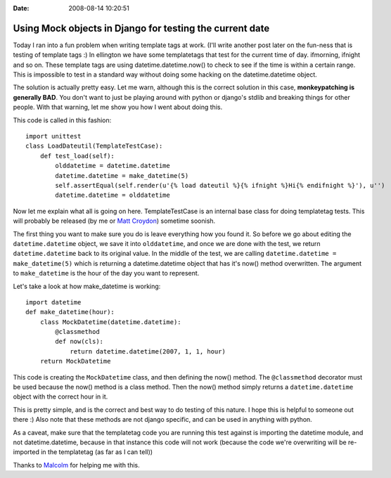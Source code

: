 :Date: 2008-08-14 10:20:51

Using Mock objects in Django for testing the current date
=========================================================

Today I ran into a fun problem when writing template tags at work.
(I'll write another post later on the fun-ness that is testing of
template tags :) In ellington we have some templatetags that test
for the current time of day. ifmorning, ifnight and so on. These
template tags are using datetime.datetime.now() to check to see if
the time is within a certain range. This is impossible to test in a
standard way without doing some hacking on the datetime.datetime
object.

The solution is actually pretty easy. Let me warn, although this is
the correct solution in this case,
**monkeypatching is generally BAD**. You don't want to just be
playing around with python or django's stdlib and breaking things
for other people. With that warning, let me show you how I went
about doing this.

This code is called in this fashion:

::

    import unittest
    class LoadDateutil(TemplateTestCase):
        def test_load(self):
            olddatetime = datetime.datetime
            datetime.datetime = make_datetime(5)
            self.assertEqual(self.render(u'{% load dateutil %}{% ifnight %}Hi{% endifnight %}'), u'')
            datetime.datetime = olddatetime

Now let me explain what all is going on here. TemplateTestCase is
an internal base class for doing templatetag tests. This will
probably be released (by me or
`Matt Croydon <http://postneo.com>`_) sometime soonish.

The first thing you want to make sure you do is leave everything
how you found it. So before we go about editing the
``datetime.datetime`` object, we save it into ``olddatetime``, and
once we are done with the test, we return ``datetime.datetime``
back to its original value. In the middle of the test, we are
calling ``datetime.datetime = make_datetime(5)`` which is returning
a datetime.datetime object that has it's now() method overwritten.
The argument to ``make_datetime`` is the hour of the day you want
to represent.

Let's take a look at how make\_datetime is working:

::

    import datetime
    def make_datetime(hour):
        class MockDatetime(datetime.datetime):
            @classmethod
            def now(cls):
                return datetime.datetime(2007, 1, 1, hour)
        return MockDatetime

This code is creating the ``MockDatetime`` class, and then defining
the now() method. The ``@classmethod`` decorator must be used
because the now() method is a class method. Then the now() method
simply returns a ``datetime.datetime`` object with the correct hour
in it.

This is pretty simple, and is the correct and best way to do
testing of this nature. I hope this is helpful to someone out there
:) Also note that these methods are not django specific, and can be
used in anything with python.

As a caveat, make sure that the templatetag code you are running
this test against is importing the datetime module, and not
datetime.datetime, because in that instance this code will not work
(because the code we're overwriting will be re-imported in the
templatetag (as far as I can tell))

Thanks to `Malcolm <http://www.pointy-stick.com/blog/>`_ for
helping me with this.


